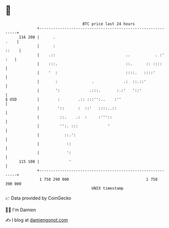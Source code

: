 * 👋

#+begin_example
                                     BTC price last 24 hours                    
                 +------------------------------------------------------------+ 
         116 200 |      .                                                .    | 
                 |      :                                               ::    | 
                 |    .::                               ..           . :' :   | 
                 |    :::.                              ::.      :: ::::      | 
                 |    '  :                              ::::.   ::::'         | 
                 |       :               .             .:  ::.::'             | 
                 |       ':             .:::.       :.:'   '::'               | 
   $ USD         |        :        .:: :::'':..    :''                        | 
                 |        '::      :  ::'   ::::..::                          | 
                 |         ::.    .:  :     :'''::                            | 
                 |         '':. :::             '                             | 
                 |           ::.':                                            | 
                 |            ::                                              | 
                 |            ':                                              | 
         115 100 |             '                                              | 
                 +------------------------------------------------------------+ 
                  1 758 290 000                                  1 758 390 000  
                                         UNIX timestamp                         
#+end_example
📈 Data provided by CoinGecko

🧑‍💻 I'm Damien

✍️ I blog at [[https://www.damiengonot.com][damiengonot.com]]
